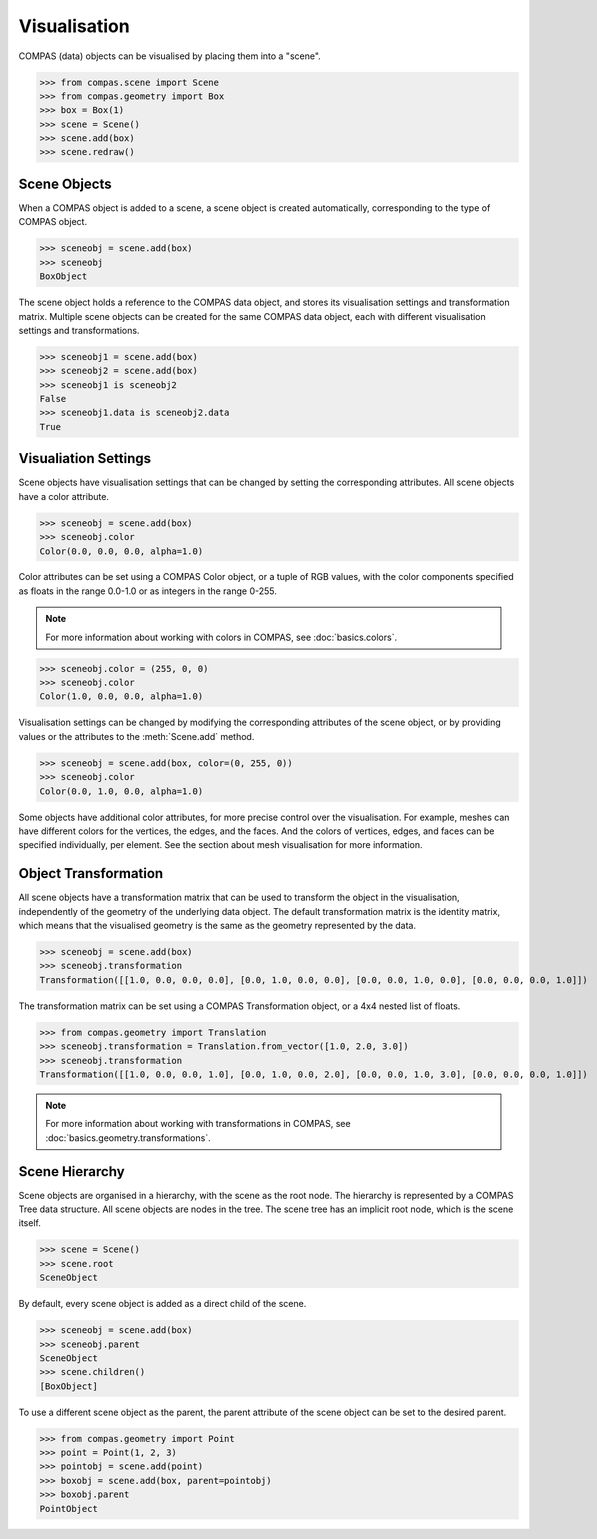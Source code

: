 *************
Visualisation
*************

COMPAS (data) objects can be visualised by placing them into a "scene".

>>> from compas.scene import Scene
>>> from compas.geometry import Box
>>> box = Box(1)
>>> scene = Scene()
>>> scene.add(box)
>>> scene.redraw()

.. When a COMPAS object is added, the scene automatically creates a corresponding scene object for the current/active visualisation context.
.. Currently, four visualisation contexts are supported: COMPAS Viewer (default), Rhino, Grasshopper, and Blender.

Scene Objects
=============

When a COMPAS object is added to a scene, a scene object is created automatically, corresponding to the type of COMPAS object.

>>> sceneobj = scene.add(box)
>>> sceneobj
BoxObject

The scene object holds a reference to the COMPAS data object, and stores its visualisation settings and transformation matrix.
Multiple scene objects can be created for the same COMPAS data object, each with different visualisation settings and transformations.

>>> sceneobj1 = scene.add(box)
>>> sceneobj2 = scene.add(box)
>>> sceneobj1 is sceneobj2
False
>>> sceneobj1.data is sceneobj2.data
True

Visualiation Settings
=====================

Scene objects have visualisation settings that can be changed by setting the corresponding attributes.
All scene objects have a color attribute.

>>> sceneobj = scene.add(box)
>>> sceneobj.color
Color(0.0, 0.0, 0.0, alpha=1.0)

Color attributes can be set using a COMPAS Color object, or a tuple of RGB values, with the color components specified as floats in the range 0.0-1.0 or as integers in the range 0-255.

.. note::

    For more information about working with colors in COMPAS, see :doc:`basics.colors`.

>>> sceneobj.color = (255, 0, 0)
>>> sceneobj.color
Color(1.0, 0.0, 0.0, alpha=1.0)

Visualisation settings can be changed by modifying the corresponding attributes of the scene object, or by providing values or the attributes to the :meth:`Scene.add` method.

>>> sceneobj = scene.add(box, color=(0, 255, 0))
>>> sceneobj.color
Color(0.0, 1.0, 0.0, alpha=1.0)

Some objects have additional color attributes, for more precise control over the visualisation.
For example, meshes can have different colors for the vertices, the edges, and the faces.
And the colors of vertices, edges, and faces can be specified individually, per element.
See the section about mesh visualisation for more information.

Object Transformation
=====================

All scene objects have a transformation matrix that can be used to transform the object in the visualisation,
independently of the geometry of the underlying data object.
The default transformation matrix is the identity matrix, which means that the visualised geometry is the same as the geometry represented by the data.

>>> sceneobj = scene.add(box)
>>> sceneobj.transformation
Transformation([[1.0, 0.0, 0.0, 0.0], [0.0, 1.0, 0.0, 0.0], [0.0, 0.0, 1.0, 0.0], [0.0, 0.0, 0.0, 1.0]])

The transformation matrix can be set using a COMPAS Transformation object, or a 4x4 nested list of floats.

>>> from compas.geometry import Translation
>>> sceneobj.transformation = Translation.from_vector([1.0, 2.0, 3.0])
>>> sceneobj.transformation
Transformation([[1.0, 0.0, 0.0, 1.0], [0.0, 1.0, 0.0, 2.0], [0.0, 0.0, 1.0, 3.0], [0.0, 0.0, 0.0, 1.0]])

.. note::

    For more information about working with transformations in COMPAS, see :doc:`basics.geometry.transformations`.

Scene Hierarchy
===============

Scene objects are organised in a hierarchy, with the scene as the root node.
The hierarchy is represented by a COMPAS Tree data structure.
All scene objects are nodes in the tree.
The scene tree has an implicit root node, which is the scene itself.

>>> scene = Scene()
>>> scene.root
SceneObject

By default, every scene object is added as a direct child of the scene.

>>> sceneobj = scene.add(box)
>>> sceneobj.parent
SceneObject
>>> scene.children()
[BoxObject]

To use a different scene object as the parent, the parent attribute of the scene object can be set to the desired parent.

>>> from compas.geometry import Point
>>> point = Point(1, 2, 3)
>>> pointobj = scene.add(point)
>>> boxobj = scene.add(box, parent=pointobj)
>>> boxobj.parent
PointObject
